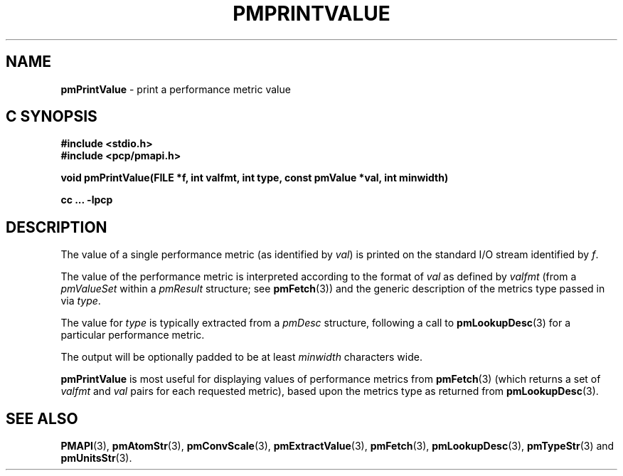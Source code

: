 '\"macro stdmacro
.\"
.\" Copyright (c) 2000-2004 Silicon Graphics, Inc.  All Rights Reserved.
.\" 
.\" This program is free software; you can redistribute it and/or modify it
.\" under the terms of the GNU General Public License as published by the
.\" Free Software Foundation; either version 2 of the License, or (at your
.\" option) any later version.
.\" 
.\" This program is distributed in the hope that it will be useful, but
.\" WITHOUT ANY WARRANTY; without even the implied warranty of MERCHANTABILITY
.\" or FITNESS FOR A PARTICULAR PURPOSE.  See the GNU General Public License
.\" for more details.
.\" 
.\"
.TH PMPRINTVALUE 3 "SGI" "Performance Co-Pilot"
.SH NAME
\f3pmPrintValue\f1 \- print a performance metric value
.SH "C SYNOPSIS"
.ft 3
#include <stdio.h>
.br
#include <pcp/pmapi.h>
.sp
void pmPrintValue(FILE *f, int valfmt, int type, const pmValue *val, int minwidth)
.sp
cc ... \-lpcp
.ft 1
.SH DESCRIPTION
.de CW
.ie t \f(CW\\$1\f1\\$2
.el \fI\\$1\f1\\$2
..
The value of a single performance metric (as identified by
.IR val )
is printed on the standard I/O stream identified by
.IR f .
.PP
The value of the performance metric is interpreted according to the format of
.I val
as 
defined by
.I valfmt
(from a
.CW pmValueSet
within a
.CW pmResult
structure; see
.BR pmFetch (3))
and the generic description of the metrics type
passed in via
.IR type .
.PP
The value for
.I type
is typically extracted from a
.CW pmDesc
structure, following a call to
.BR pmLookupDesc (3)
for a particular performance metric.
.PP
The output will be optionally padded to be at least
.I minwidth
characters wide.
.PP
.B pmPrintValue
is most useful for displaying values of performance metrics from
.BR pmFetch (3)
(which returns a set of
.I valfmt
and
.I val
pairs for each requested metric), based upon the
metrics type as returned from
.BR pmLookupDesc (3).
.SH SEE ALSO
.BR PMAPI (3),
.BR pmAtomStr (3),
.BR pmConvScale (3),
.BR pmExtractValue (3),
.BR pmFetch (3),
.BR pmLookupDesc (3),
.BR pmTypeStr (3)
and
.BR pmUnitsStr (3).
